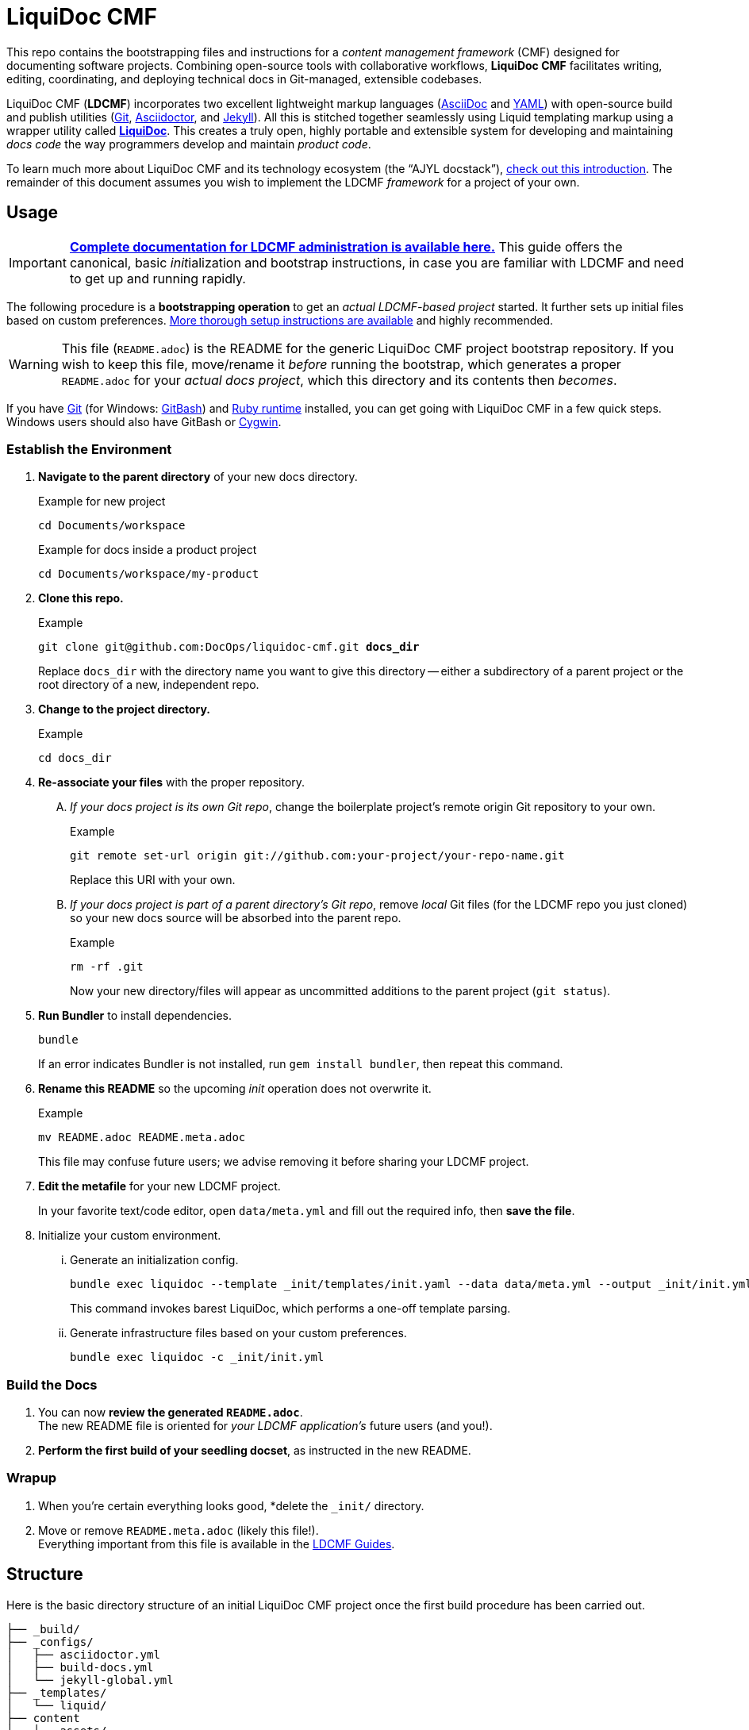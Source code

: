 = LiquiDoc CMF
// This AsciiDoc file must be rendered to be properly viewed.
// The easiest way to view it rendered is on GitHub at
// https://github.com/DocOps/liquidoc-cmf
// OR copy and paste these contents into
// https://asciidoclive.com
// BELOW is all AsciiDoc formatting:
// https://asciidoctor.org/docs/what-is-asciidoc/
// NOTE:
// Some markup in this README is intended to work with
// files that dynamically include portions of this file
// elsewhere in this repository or in other repos.
// In LDCMF, README files are used for core canonical
// information about the codebases/products they serve.
:this: this
ifdef::this_ldcmf_repo[]
:this: {this_ldcmf_repo}
endif::[]
// this setting makes this file in line with parent repo
:guide_admin: true
:ldcmf_site_base_url: https://www.ajyl.org

This repo contains the bootstrapping files and instructions for a _content management framework_ (CMF) designed for documenting software projects.
Combining open-source tools with collaborative workflows, *LiquiDoc CMF* facilitates writing, editing, coordinating, and deploying technical docs in Git-managed, extensible codebases.

LiquiDoc CMF (*LDCMF*) incorporates two excellent lightweight markup languages (link:http://asciidoctor.org/docs/what-is-asciidoc/[AsciiDoc] and link:https://github.com/darvid/trine/wiki/YAML-Primer[YAML]) with open-source build and publish utilities (link:https://git-scm.com/book/en/v2/Getting-Started-Git-Basics[Git], link:http://asciidoctor.org/[Asciidoctor], and link:http://idratherbewriting.com/2015/02/27/static-site-generators-start-to-displace-online-cmss/[Jekyll]).
All this is stitched together seamlessly using Liquid templating markup using a wrapper utility called link:https://github.com/briandominick/liquidoc-gem[*LiquiDoc*].
This creates a truly open, highly portable and extensible system for developing and maintaining _docs code_ the way programmers develop and maintain _product code_.

To learn much more about LiquiDoc CMF and its technology ecosystem (the “AJYL docstack”), link:{ldcmf_site_base_url}/liquidoc-cmf[check out this introduction].
The remainder of this document assumes you wish to implement the LDCMF _framework_ for a project of your own.

== Usage

[IMPORTANT]
link:{ldcmf_site_base_url}/liquidoc-cmf-guides/admin[*Complete documentation for LDCMF administration is available here.*]
This guide offers the canonical, basic __init__ialization and bootstrap instructions, in case you are familiar with LDCMF and need to get up and running rapidly.

The following procedure is a *bootstrapping operation* to get an _actual LDCMF-based project_ started.
It further sets up initial files based on custom preferences.
link:https://www.ajyl.org/liquidoc-cmf-guides/admin/setup-initialize-docs-env[More thorough setup instructions are available] and highly recommended.

[WARNING]
This file (`README.adoc`) is the README for the generic LiquiDoc CMF project bootstrap repository.
If you wish to keep this file, move/rename it _before_ running the bootstrap, which generates a proper `README.adoc` for your _actual docs project_, which this directory and its contents then _becomes_.

If you have link:https://git-scm.com/book/en/v2/Getting-Started-Installing-Git[Git] (for Windows: link:https://git-scm.com/download/win[GitBash]) and link:https://www.ruby-lang.org/en/downloads/[Ruby runtime] installed, you can get going with LiquiDoc CMF in a few quick steps.
Windows users should also have GitBash or link:http://www.cygwin.com/[Cygwin].

// tag::bootstrap-steps[]
=== Establish the Environment

. *Navigate to the parent directory* of your new docs directory.
+
.Example for new project
[source,shell]
----
cd Documents/workspace
----
+
.Example for docs inside a product project
[source,shell]
----
cd Documents/workspace/my-product
----

. *Clone {this} repo.*
+
[subs="quotes"]
.Example
[source,shell]
----
git clone git@github.com:DocOps/liquidoc-cmf.git *docs_dir*
----
+
Replace `docs_dir` with the directory name you want to give this directory -- either a subdirectory of a parent project or the root directory of a new, independent repo.

. *Change to the project directory.*
+
.Example
[source,shell]
----
cd docs_dir
----

. *Re-associate your files* with the proper repository.
[upperalpha]
.. _If your docs project is its own Git repo_, change the boilerplate project's remote origin Git repository to your own.
+
.Example
[source,shell]
----
git remote set-url origin git://github.com:your-project/your-repo-name.git
----
+
Replace this URI with your own.

.. _If your docs project is part of a parent directory's Git repo_, remove _local_ Git files (for the LDCMF repo you just cloned) so your new docs source will be absorbed into the parent repo.
+
.Example
[source,shell]
----
rm -rf .git
----
+
Now your new directory/files will appear as uncommitted additions to the parent project (`git status`).

. *Run Bundler* to install dependencies.
+
[source,shell]
----
bundle
----
+
If an error indicates Bundler is not installed, run `gem install bundler`, then repeat this command.

. *Rename this README* so the upcoming _init_ operation does not overwrite it.
+
.Example
[source,shell]
----
mv README.adoc README.meta.adoc
----
+
This file may confuse future users; we advise removing it before sharing your LDCMF project.

. *Edit the metafile* for your new LDCMF project.
+
In your favorite text/code editor, open `data/meta.yml` and fill out the required info, then *save the file*.

. Initialize your custom environment.
[lowerroman]
.. Generate an initialization config.
+
[source,shell]
----
bundle exec liquidoc --template _init/templates/init.yaml --data data/meta.yml --output _init/init.yml
----
+
This command invokes barest LiquiDoc, which performs a one-off template parsing.

.. Generate infrastructure files based on your custom preferences.
+
[source,shell]
----
bundle exec liquidoc -c _init/init.yml
----

=== Build the Docs

. You can now *review the generated `README.adoc`*. +
The new README file is oriented for _your LDCMF application's_ future users (and you!).

. *Perform the first build of your seedling docset*, as instructed in the new README. +


=== Wrapup

. When you're certain everything looks good, *delete the `_init/` directory.

. Move or remove `README.meta.adoc` (likely this file!). +
Everything important from this file is available in the link:{ldcmf_site_base_url}/liquidoc-cmf-guides/admin[LDCMF Guides].
// end::bootstrap-steps[]

== Structure

Here is the basic directory structure of an initial LiquiDoc CMF project once the first build procedure has been carried out.

[source]
----
├── _build/
├── _configs/
│   ├── asciidoctor.yml
│   ├── build-docs.yml
│   └── jekyll-global.yml
├── _templates/
│   └── liquid/
├── content
│   ├── assets/
│   │   └── images/
│   ├── pages/
│   ├── snippets/
│   └── topics/
├── data/
│   ├── meta.yml
│   ├── products.yml
│   └── schema.yml
├── theme/
│   ├── css/
│   ├── fonts/
│   ├── <custom-theme>/
│   │   ├── _includes/
│   │   └── _layouts/
│   ├── js/
│   └── pdf-theme.yml
├── Gemfile
├── Gemfile.lock
├── LICENSE
└── README.adoc
----

// tag::architecture-descriptions[]
_build/::
This is where all processed files end up, whether we're talking migrated assets, prebuilt source, or final artifacts.
This directory is _not_ tracked in source control, so you will not see it until you run a build routine, and you cannot commit changes made to it.
It is always safe to fully delete this directory in your local workspace.
We will explore the `_build/` directory more fully later.

ifdef::guide_admin[]
_configs/::
This folder is where the brains go.
The `build-docs.yml` config file belongs here, as does anything that is more about programming the build procedure than about informing the content.
The `asciidoctor.yml` file is for non-content AsciiDoc attributes that pertain to the structure or process of rendering with Asciidoctor.
This is also the home of various Jekyll configuration files, usually one for each guide and one for each guide type (e.g., `attributes-portal.yml` and `attributes-manual.yml`).
endif::guide_admin[]

_ops/::
This is a secondary “configs” location, for utilities and routines that support the _use_ of LDCMF by admins and documentarians.
For instance, the `init-topic.yml` config instructs the creation of topic files and schema entries.

_templates/liquid/::
Here we store most of our prebuilding templates.
These are _not_ Jekyll theming templates.
These are the ones we use for generating new YAML and AsciiDoc source files from other source files and external data.

content/::
The first of our publishable directories, `content/` is the base path for documentarians' main work area.
Everything inside the `content/` directory will be copied into the `_build/` directory early in the build process.

content/assets/:::
For content assets, rather than theming assets.
If it illustrates your product, it probably goes here.
If it brands your company, it probably goes in `theme/assets/`.

content/pages/:::
For AsciiDoc files of the _page_ content type.
See <<{XREF_source-content-types}>>.

content/snippets/:::
For content _snippets_.
See <<snippets>>.

content/topics/:::
For AsciiDoc files of the core _topic_ content type.

data/::
All YAML small-data files that contain content-relevant information go here.
These data files differ from those that belong in `_configs/` (or `_ops/`) in important ways, essentially revolving around whether the data needs to be available for display.
If it is not establishing settings or used to inform non-build functions (like in `_ops/`), the data file probably belongs in `data/`.
Let's look at some key data files standard to LDCMF.

data/meta.yml:::
For general information about your company, URL and path info.
This file usually contains just simple data: a big (or small) column of basic key-value pairs to create simple variables.

data/products.yrml:::
For subdivided information about your products in distinct blocks.
Each block can be called for selective ingest during build routines using the colon signifier, such as by calling `data/products.yml:product-1`, where `product-1:` is a top-level block in the `products.yml` file.

data/guides.yml:::
This block is for content-oriented data that is distinct between the different portals or guides you're producing.
This is often redundant to your `products.yml` file, if product editions themselves are the major point of divergence in your docs, and it is formatted the same way.
For _this project_ (LDCMF Guides), the _guides_ are oriented toward _audiences_ (documentarians, admins, and developers), but the products (LiquiDoc and LDCMF) are distinct from this and actually documented/instructed _together_ in each guide.
+
[TIP]
Favoring the filename `products.yml` is conventional when products and guides (portals) have a 1:1 relationship and `guides.yml` file is superfluous.

data/schema.yml:::
Can also be `data/manifest.yml`, this crucial file provides, central manifest of all page-forming content items (pages, topics) and how they are organized (metadata such as categories into which content items fall).
The schema file carries essential build info that lets us see relationships between topics and build content-exclusive portals from otherwise fairly dumb, decontextualized repositories.

data/terms.yml:::
By no means a required file, `terms.yml` is a great example of a file that is really just for content.
You can have as many of these key-value files, serving whatever purposes you may wish.

products/::
This is an optional path for LDCMF projects.
If you plan to embed your product repos as submodules, the `products/` directory is the base path to stick them in.
For LDCMF Guides, this path effectively leads to symlinks for the LiquiDoc and LDCMF repos, so any files within those repos are accessible to be drawn into our docs.

theme/::
All the files that structure your output displays go here.
This mainly includes Jekyll templates (`themes/<theme-name>/_includes/` and `themes/<theme-name>/_layouts/`) and asset files such as stylesheets, front-end javascripts, and of course theme-related images.
This would also be the home of PDF and slideshow output theme configurations, as applicable.

theme/pdf-theme.yml::
A very basic PDF theming file based on Asciidoctor's link:https://github.com/asciidoctor/asciidoctor-pdf/blob/master/data/themes/default-theme.yml[*default-theme.yml*], just to get you started.
For more about PDF theming, see the link:https://github.com/asciidoctor/asciidoctor-pdf/blob/master/docs/theming-guide.adoc[Asciidoctor PDF Theming Guide].

// end::architecture-descriptions[]

== Build Config

The `_configs/build-docs.yml` file is the brains of any LDCMF application.
It defines the sequential compilation routine and ensures all assets are in place for the final artifact rendering operations.

=== LDCMF Build Strategies

LiquiDoc CMF isn't much without its ability to maintain strictly “DRY” single sourcing while still producing diverse output.

Store small data in flat files.::
Most of the data about products is not best stored in relational databases -- it is not used live, schemas mostly get in the way, and version control is essential.
If you want to keep your product info in Git, use appropriate flat-file formats for various representations.
The human-friendliest formats are probably YAML and CSV.
YAML can be edited in any decent code editor, and CSV can be edited in a plethora of spreadsheet applications.

Share product data with the product.::
Ideally, that small data we just agreed to store as flat files should be kept in one canonical place, from which it is read by the docs and the product build routines, ensuring docs references reflect the current truth about the product.

Prebuild and include complex reference content.::
All that small data needs to make it into your docs in a more human-readable format.
This is where prebuilding reference content to AsciiDoc source comes in.
Use Liquid templates to generate includable AsciiDoc files into the `_build/snippets/` directory.
Then include them into your static AsciiDoc files.

Handle major divergence by configuring output into “guides”.::
Major points of divergence in output needs -- such as significantly different “editions” of the same product or highly variant audiences, like basic vs advanced users or consumers vs developers -- each necessitates its own _guide_.
Guides are built sequentially, each drawing configuration settings and content designated for it, along with content and data common to other guides.
This process generates parallel guides, including Web portals that are built side by side and served as components of one site.

Handle output-format diversity with “portals” and “manuals”.::
A lot of the conflict in documentation output stems from the manuals vs portals debate.
Modern websites tend to work best by presenting content in semi-serialized or unserialized article format, more like Wikipedia than a book.
Meanwhile, technical documentation is often still intended to be consumed more like a book or a traditional manual.
LDCMF tries to balance both without requiring either, but each final rendering operation is technically building a book-style _manual_ or a help-site/wiki-style _portal_, even if you are eventually deploying both.

[NOTE]
.Coming Soon
Slide presentations!

=== LDCMF Principles

Maintain no built files in source control.::
If a file is the product of data from other source files, generate that file at build time, and do not commit it to source.
This means keeping an ignored build directory (conventionally `_build/`), and everything outside that path should be unique.

Keep functional code out of AsciiDoc source::
Perform heavy processing up front as prebuilding, then include those prebuilt files during render phases.
While jekyll-asciidoc enables Liquid preprocessing in AsciiDoc files, LDCMF prefers prebuilding so the generated files can service more than Jekyll builds.

== Contributing

This is an open source project that is eager for contributions and feedback.
More soon.
